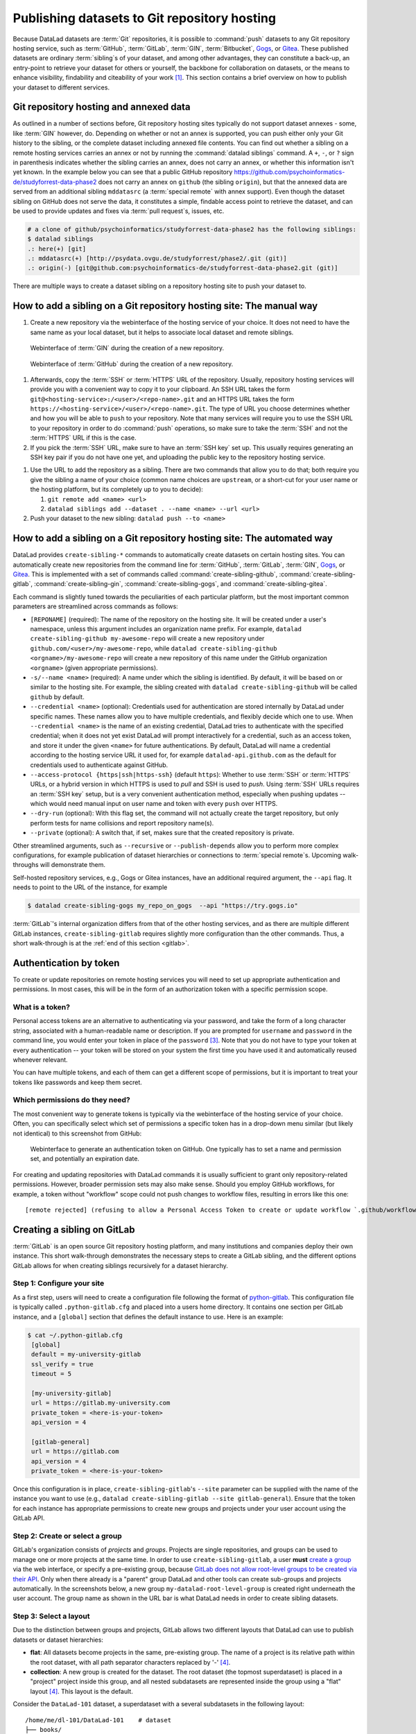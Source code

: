 .. _share_hostingservice:

Publishing datasets to Git repository hosting
---------------------------------------------

Because DataLad datasets are :term:`Git` repositories, it is possible to
:command:`push` datasets to any Git repository hosting service, such as
:term:`GitHub`, :term:`GitLab`, :term:`GIN`, :term:`Bitbucket`, `Gogs <https://gogs.io>`_, or `Gitea <https://gitea.io/en-us>`_.
These published datasets are ordinary :term:`sibling`\s of your dataset, and among other advantages, they can constitute a back-up, an entry-point to retrieve your dataset for others or yourself, the backbone for collaboration on datasets, or the means to enhance visibility, findability and citeability of your work [#f1]_.
This section contains a brief overview on how to publish your dataset to different services.

Git repository hosting and annexed data
^^^^^^^^^^^^^^^^^^^^^^^^^^^^^^^^^^^^^^^

As outlined in a number of sections before, Git repository hosting sites typically do not support dataset annexes - some, like :term:`GIN` however, do.
Depending on whether or not an annex is supported, you can push either only your Git history to the sibling, or the complete dataset including annexed file contents.
You can find out whether a sibling on a remote hosting services carries an annex or not by running the :command:`datalad siblings` command.
A ``+``, ``-``, or ``?`` sign in parenthesis indicates whether the sibling carries an annex, does not carry an annex, or whether this information isn't yet known.
In the example below you can see that a public GitHub repository `<https://github.com/psychoinformatics-de/studyforrest-data-phase2>`_ does not carry an annex on ``github`` (the sibling ``origin``), but that the annexed data are served from an additional sibling ``mddatasrc`` (a :term:`special remote` with annex support).
Even though the dataset sibling on GitHub does not serve the data, it constitutes a simple, findable access point to retrieve the dataset, and can be used to provide updates and fixes via :term:`pull request`\s, issues, etc.

.. code-block:: bash

    # a clone of github/psychoinformatics/studyforrest-data-phase2 has the following siblings:
    $ datalad siblings
    .: here(+) [git]
    .: mddatasrc(+) [http://psydata.ovgu.de/studyforrest/phase2/.git (git)]
    .: origin(-) [git@github.com:psychoinformatics-de/studyforrest-data-phase2.git (git)]


There are multiple ways to create a dataset sibling on a repository hosting site to push your dataset to.

How to add a sibling on a Git repository hosting site: The manual way
^^^^^^^^^^^^^^^^^^^^^^^^^^^^^^^^^^^^^^^^^^^^^^^^^^^^^^^^^^^^^^^^^^^^^


#. Create a new repository via the webinterface of the hosting service of your choice.
   It does not need to have the same name as your local dataset, but it helps to associate local dataset and remote siblings.

.. figure:: ../artwork/src/GIN_newrepo.png

   Webinterface of :term:`GIN` during the creation of a new repository.

.. figure:: ../artwork/src/newrepo-github.png

	Webinterface of :term:`GitHub` during the creation of a new repository.

#. Afterwards, copy the :term:`SSH` or :term:`HTTPS` URL of the repository. Usually, repository hosting services will provide you with a convenient way to copy it to your clipboard. An SSH URL takes the form ``git@<hosting-service>:/<user>/<repo-name>.git`` and an HTTPS URL takes the form ``https://<hosting-service>/<user>/<repo-name>.git``. The type of URL you choose determines whether and how you will be able to ``push`` to your repository. Note that many services will require you to use the SSH URL to your repository in order to do :command:`push` operations, so make sure to take the :term:`SSH` and not the :term:`HTTPS` URL if this is the case.

#. If you pick the :term:`SSH` URL, make sure to have an :term:`SSH key` set up. This usually requires generating an SSH key pair if you do not have one yet, and uploading the public key to the repository hosting service.

.. _sshkey:

.. find-out-more:: What is an SSH key and how can I create one?
   :name: fom-sshkey

   An SSH key is an access credential in the :term:`SSH` protocol that can be used
   to login from one system to remote servers and services, such as from your private
   computer to an :term:`SSH server`. For repository hosting services such as :term:`GIN`,
   :term:`GitHub`, or :term:`GitLab`, it can be used to connect and authenticate
   without supplying your username or password for each action.

   A tutorial by GitHub at `docs.github.com/en/github/authenticating-to-github/connecting-to-github-with-ssh <https://docs.github.com/en/github/authenticating-to-github/connecting-to-github-with-ssh/generating-a-new-ssh-key-and-adding-it-to-the-ssh-agent>`_
   has a detailed step-by-step instruction to generate and use SSH keys for authentication.
   You will also learn how add your public SSH key to your hosting service account
   so that you can install or clone datasets or Git repositories via ``SSH`` (in addition
   to the ``http`` protocol).

   Don't be intimidated if you have never done this before -- it is fast and easy:
   First, you need to create a private and a public key (an SSH key pair).
   All this takes is a single command in the terminal. The resulting files are
   text files that look like someone spilled alphabet soup in them, but constitute
   a secure password procedure.
   You keep the private key on your own machine (the system you are connecting from,
   and that **only you have access to**),
   and copy the public key to the system or service you are connecting to.
   On the remote system or service, you make the public key an *authorized key* to
   allow authentication via the SSH key pair instead of your password. This
   either takes a single command in the terminal, or a few clicks in a web interface
   to achieve.
   You should protect your SSH keys on your machine with a passphrase to prevent
   others -- e.g., in case of theft -- to log in to servers or services with
   SSH authentication [#f2]_, and configure an ``ssh agent``
   to handle this passphrase for you with a single command. How to do all of this
   is detailed in the tutorial.


#. Use the URL to add the repository as a sibling. There are two commands that allow you to do that; both require you give the sibling a name of your choice (common name choices are ``upstream``, or a short-cut for your user name or the hosting platform, but its completely up to you to decide):

   #. ``git remote add <name> <url>``
   #. ``datalad siblings add --dataset . --name <name> --url <url>``

#. Push your dataset to the new sibling: ``datalad push --to <name>``


How to add a sibling on a Git repository hosting site: The automated way
^^^^^^^^^^^^^^^^^^^^^^^^^^^^^^^^^^^^^^^^^^^^^^^^^^^^^^^^^^^^^^^^^^^^^^^^

DataLad provides ``create-sibling-*`` commands to automatically create datasets on certain hosting sites.
You can automatically create new repositories from the command line for :term:`GitHub`, :term:`GitLab`, :term:`GIN`, `Gogs <https://gogs.io>`__, or `Gitea <https://gitea.io/en-us>`__.
This is implemented with a set of commands called :command:`create-sibling-github`, :command:`create-sibling-gitlab`, :command:`create-sibling-gin`, :command:`create-sibling-gogs`, and :command:`create-sibling-gitea`.

Each command is slightly tuned towards the peculiarities of each particular platform, but the most important common parameters are streamlined across commands as follows:

- ``[REPONAME]`` (required): The name of the repository on the hosting site. It will be created under a user's namespace, unless this argument includes an organization name prefix. For example, ``datalad create-sibling-github my-awesome-repo`` will create a new repository under ``github.com/<user>/my-awesome-repo``, while ``datalad create-sibling-github <orgname>/my-awesome-repo`` will create a new repository of this name under the GitHub organization ``<orgname>`` (given appropriate permissions).
- ``-s/--name <name>`` (required): A name under which the sibling is identified. By default, it will be based on or similar to the hosting site. For example, the sibling created with ``datalad create-sibling-github`` will  be called ``github`` by default.
- ``--credential <name>`` (optional): Credentials used for authentication are stored internally by DataLad under specific names. These names allow you to have multiple credentials, and flexibly decide which one to use. When ``--credential <name>`` is the name of an existing credential, DataLad tries to authenticate with the specified credential; when it does not yet exist DataLad will prompt interactively for a credential, such as an access token, and store it under the given ``<name>`` for future authentications. By default, DataLad will name a credential according to the hosting service URL it used for, for example ``datalad-api.github.com`` as the default for credentials used to authenticate against GitHub.
- ``--access-protocol {https|ssh|https-ssh}`` (default ``https``): Whether to use :term:`SSH` or :term:`HTTPS` URLs, or a hybrid version in which HTTPS is used to *pull* and SSH is used to *push*. Using :term:`SSH` URLs requires an :term:`SSH key` setup, but is a very convenient authentication method, especially when pushing updates -- which would need manual input on user name and token with every ``push`` over HTTPS.
- ``--dry-run`` (optional): With this flag set, the command will not actually create the target repository, but only perform tests for name collisions and report repository name(s).
- ``--private`` (optional): A switch that, if set, makes sure that the created repository is private.

Other streamlined arguments, such as ``--recursive`` or ``--publish-depends`` allow you to perform more complex configurations, for example publication of dataset hierarchies or connections to :term:`special remote`\s. Upcoming walk-throughs will demonstrate them.

Self-hosted repository services, e.g., Gogs or Gitea instances, have an additional required argument, the ``--api`` flag.
It needs to point to the URL of the instance, for example

.. code-block:: bash

   $ datalad create-sibling-gogs my_repo_on_gogs  --api "https://try.gogs.io"

:term:`GitLab`'s internal organization differs from that of the other hosting services, and as there are multiple different GitLab instances, ``create-sibling-gitlab`` requires slightly more configuration than the other commands.
Thus, a short walk-through is at the :ref:`end of this section <gitlab>`.

.. _token:

Authentication by token
^^^^^^^^^^^^^^^^^^^^^^^

To create or update repositories on remote hosting services you will need to set up appropriate authentication and permissions.
In most cases, this will be in the form of an authorization token with a specific permission scope.

What is a token?
""""""""""""""""

Personal access tokens are an alternative to authenticating via your password, and take the form of a long character string, associated with a human-readable name or description.
If you are prompted for ``username`` and ``password`` in the command line, you would enter your token in place of the ``password`` [#f3]_.
Note that you do not have to type your token at every authentication -- your token will be stored on your system the first time you have used it and automatically reused whenever relevant.

.. find-out-more:: How does the authentication storage work?

   Passwords, user names, tokens, or any other login information is stored in
   your system's (encrypted) `keyring <https://en.wikipedia.org/wiki/GNOME_Keyring>`_.
   It is a built-in credential store, used in all major operating systems, and
   can store credentials securely.

You can have multiple tokens, and each of them can get a different scope of permissions, but it is important to treat your tokens like passwords and keep them secret.

Which permissions do they need?
"""""""""""""""""""""""""""""""

The most convenient way to generate tokens is typically via the webinterface of the hosting service of your choice.
Often, you can specifically select which set of permissions a specific token has in a drop-down menu similar (but likely not identical) to this screenshot from GitHub:

.. figure:: ../artwork/src/github-token.png

   Webinterface to generate an authentication token on GitHub. One typically has to set a name and
   permission set, and potentially an expiration date.

For creating and updating repositories with DataLad commands it is usually sufficient to grant only repository-related permissions.
However, broader permission sets may also make sense.
Should you employ GitHub workflows, for example, a token without "workflow" scope could not push changes to workflow files, resulting in errors like this one::

    [remote rejected] (refusing to allow a Personal Access Token to create or update workflow `.github/workflows/benchmarks.yml` without `workflow` scope)]

.. _gitlab:

Creating a sibling on GitLab
^^^^^^^^^^^^^^^^^^^^^^^^^^^^

:term:`GitLab` is an open source Git repository hosting platform, and many institutions and companies deploy their own instance.
This short walk-through demonstrates the necessary steps to create a GitLab sibling, and the different options GitLab allows for when creating siblings recursively for a dataset hierarchy.

Step 1: Configure your site
"""""""""""""""""""""""""""

As a first step, users will need to create a configuration file following the format of `python-gitlab <https://python-gitlab.readthedocs.io/en/stable/cli-usage.html#configuration-file-format>`_.
This configuration file is typically called ``.python-gitlab.cfg`` and placed into a users home directory.
It contains one section per GitLab instance, and a ``[global]`` section that defines the default instance to use.
Here is an example:

.. code-block:: bash

   $ cat ~/.python-gitlab.cfg
    [global]
    default = my-university-gitlab
    ssl_verify = true
    timeout = 5

    [my-university-gitlab]
    url = https://gitlab.my-university.com
    private_token = <here-is-your-token>
    api_version = 4

    [gitlab-general]
    url = https://gitlab.com
    api_version = 4
    private_token = <here-is-your-token>

Once this configuration is in place, ``create-sibling-gitlab``'s ``--site`` parameter can be supplied with the name of the instance you want to use (e.g., ``datalad create-sibling-gitlab --site gitlab-general``).
Ensure that the token for each instance has appropriate permissions to create new groups and projects under your user account using the GitLab API.

.. figure:: ../artwork/src/gitlab-token.png

Step 2: Create or select a group
""""""""""""""""""""""""""""""""

GitLab's organization consists of *projects* and *groups*.
Projects are single repositories, and groups can be used to manage one or more projects at the same time.
In order to use ``create-sibling-gitlab``, a user **must** `create a group <https://docs.gitlab.com/ee/user/group/#create-a-group>`_ via the web interface, or specify a pre-existing group, because `GitLab does not allow root-level groups to be created via their API <https://docs.gitlab.com/ee/api/groups.html#new-group>`_.
Only when there already is a "parent" group DataLad and other tools can create sub-groups and projects automatically.
In the screenshots below, a new group ``my-datalad-root-level-group`` is created right underneath the user account.
The group name as shown in the URL bar is what DataLad needs in order to create sibling datasets.

.. figure:: ../artwork/src/gitlab-rootgroup.png

.. figure:: ../artwork/src/gitlab-rootgroup2.png


Step 3: Select a layout
"""""""""""""""""""""""

Due to the distinction between groups and projects, GitLab allows two different layouts that DataLad can use to publish datasets or dataset hierarchies:

* **flat**:
  All datasets become projects in the same, pre-existing group.
  The name of a project is its relative path within the root dataset, with all path separator characters replaced by '-' [#f4]_.
* **collection**:
  A new group is created for the dataset. The root dataset (the topmost superdataset) is placed in a "project" project inside this group, and all nested subdatasets are represented inside the group using a "flat" layout [#f4]_. This layout is the default.

Consider the ``DataLad-101`` dataset, a superdataset with a several subdatasets in the following layout::

    /home/me/dl-101/DataLad-101    # dataset
    ├── books/
    │   └── [...]
    ├── code/
    │   └── [...]
    ├── midterm_project/    # subdataset
    │   ├── code/
    │       └── [...]
    │   └──  input/		# sub-subdataset
    ├── recordings/
    │   └── longnow/    # subdataset
    │       ├── [...]


The ``collection`` and ``flat`` layouts for this dataset look like this in practice:

.. figure:: ../artwork/src/gitlab-layouts.png

   The ``collection`` layout has a group (``DataLad-101_collection``, defined by the user with a configuration) with four projects underneath. The ``project`` project contains the root-level dataset, and all contained subdatasets are named according to their location in the dataset. The ``flat`` layout consists of projects in the root-level group. The project name for the superdataset (``DataLad-101_flat``) is defined by the user with a configuration, and the names of the subdatasets extend this project name based on their location in the dataset hierarchy.

Publishing a single dataset
"""""""""""""""""""""""""""

When publishing a single dataset, users can configure the project or group name as a command argument ``--project``.
Here are two command examples and their outcomes.

For a **flat** layout, the ``--project`` parameter determines the project name:

.. code-block:: bash

   $ datalad create-sibling-gitlab --site gitlab-general --layout flat --project my-datalad-root-level-group/this-will-be-the-project-name
   create_sibling_gitlab(ok): . (dataset) [sibling repository 'gitlab' created at https://gitlab.com/my-datalad-root-level-group/this-will-be-the-project-name]
   configure-sibling(ok): . (sibling)
   action summary:
     configure-sibling (ok: 1)
     create_sibling_gitlab (ok: 1)

.. figure:: ../artwork/src/gitlab-layout-flat.png

For a **collection** layout, the ``--project`` parameter determines the group name:

.. code-block:: bash

   $ datalad create-sibling-gitlab --site gitlab-general --layout collection --project my-datalad-root-level-group/this-will-be-the-group-name
    create_sibling_gitlab(ok): . (dataset) [sibling repository 'gitlab' created at https://gitlab.com/my-datalad-root-level-group/this-will-be-the-group-name/project]
    configure-sibling(ok): . (sibling)
    action summary:
      configure-sibling (ok: 1)
      create_sibling_gitlab (ok: 1)

.. figure:: ../artwork/src/gitlab-layout-collection.png

Publishing datasets recursively
"""""""""""""""""""""""""""""""

When publishing a series of datasets recursively, the ``--project`` argument can not be used anymore - otherwise, all datasets in the hierarchy would attempt to create the same group or project over and over again.
Instead, one configures the root level dataset, and the names for underlying datasets will be derived from this configuration:

.. code-block::

   # do the configuration for the top-most dataset
   # either configure with Git
   $ git config --local --replace-all \
     datalad.gitlab-<gitlab-site>-project \
     'my-datalad-root-level-group/DataLad-101_flat'
   # or configure with DataLad
   $ datalad configuration set \
     datalad.gitlab-<gitlab-site>-project='my-datalad-root-level-group/DataLad-101_flat'

Afterwards, publish dataset hierarchies with the ``--recursive`` flag:

.. code-block:: bash

   $ datalad create-sibling-gitlab --site gitlab-general --recursive --layout flat
   create_sibling_gitlab(ok): . (dataset) [sibling repository 'gitlab' created at https://gitlab.com/my-datalad-root-level-group/DataLad-101_flat]
   configure-sibling(ok): . (sibling)
   create_sibling_gitlab(ok): midterm_project (dataset) [sibling repository 'gitlab' created at https://gitlab.com/my-datalad-root-level-group/DataLad-101_flat-midterm_project]
   configure-sibling(ok): . (sibling)
   create_sibling_gitlab(ok): midterm_project/input (dataset) [sibling repository 'gitlab' created at https://gitlab.com/my-datalad-root-level-group/DataLad-101_flat-midterm_project-input]
   configure-sibling(ok): . (sibling)
   create_sibling_gitlab(ok): recordings/longnow (dataset) [sibling repository 'gitlab' created at https://gitlab.com/my-datalad-root-level-group/DataLad-101_flat-recordings-longnow]
   configure-sibling(ok): . (sibling)
   action summary:
     configure-sibling (ok: 4)
     create_sibling_gitlab (ok: 4)

Final step: Pushing to GitLab
"""""""""""""""""""""""""""""

Once you have set up your dataset sibling(s), you can push individual datasets with ``datalad push --to gitlab`` or push recursively across a hierarchy by adding the ``--recursive`` flag to the push command. 


.. rubric:: Footnotes


.. [#f1] Many repository hosting services have useful features to make your work citeable.
         For example, :term:`gin` is able to assign a :term:`DOI` to your dataset, and GitHub allows ``CITATION.cff`` files. At the same time, archival services such as `Zenodo <https://zenodo.org>`_ often integrate with published repositories, allowing you to preserve your dataset with them.

.. [#f2] Your private SSH key is incredibly valuable, and it is important to keep
         it secret!
         Anyone who gets your private key has access to anything that the public key
         is protecting. If the private key does not have a passphrase, simply copying
         this file grants a person access!

.. [#f3]  GitHub `deprecated user-password authentication <https://developer.github.com/changes/2020-02-14-deprecating-password-auth/>`_ and only supports authentication via personal access token from November 13th 2020 onwards. Supplying a password instead of a token will fail to authenticate.

.. [#f4] The default project name ``project`` and path separator ``-`` are configurable using the dataset-level configurations ``datalad.gitlab-default-projectname`` and ``datalad.gitlab-default-pathseparator``
